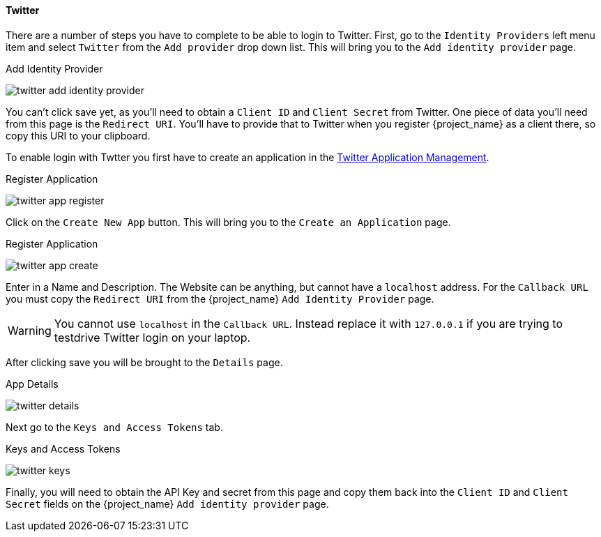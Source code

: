 
==== Twitter

There are a number of steps you have to complete to be able to login to Twitter.  First, go to the `Identity Providers` left menu item
and select `Twitter` from the `Add provider` drop down list.  This will bring you to the `Add identity provider` page.

.Add Identity Provider
image:{project_images}/twitter-add-identity-provider.png[]

You can't click save yet, as you'll need to obtain a `Client ID` and `Client Secret` from Twitter.  One piece of data you'll need from this
page is the `Redirect URI`.  You'll have to provide that to Twitter when you register {project_name} as a client there, so
copy this URI to your clipboard.

To enable login with Twtter you first have to create an application in the https://developer.twitter.com/apps/[Twitter Application Management].

.Register Application
image:images/twitter-app-register.png[]


Click on the `Create New App` button.  This will bring you to the `Create an Application` page.

.Register Application
image:images/twitter-app-create.png[]


Enter in a Name and Description.  The Website can be anything, but cannot have a `localhost` address.  For the
`Callback URL` you must copy the `Redirect URI` from the {project_name} `Add Identity Provider` page.

WARNING: You cannot use `localhost` in the `Callback URL`.  Instead replace it with `127.0.0.1` if you are trying to
         testdrive Twitter login on your laptop.

After clicking save you will be brought to the `Details` page.

.App Details
image:images/twitter-details.png[]


Next go to the `Keys and Access Tokens` tab.

.Keys and Access Tokens
image:images/twitter-keys.png[]

Finally, you will need to obtain the API Key and secret from this page and copy them back into the `Client ID` and `Client Secret` fields on the {project_name} `Add identity provider` page.

